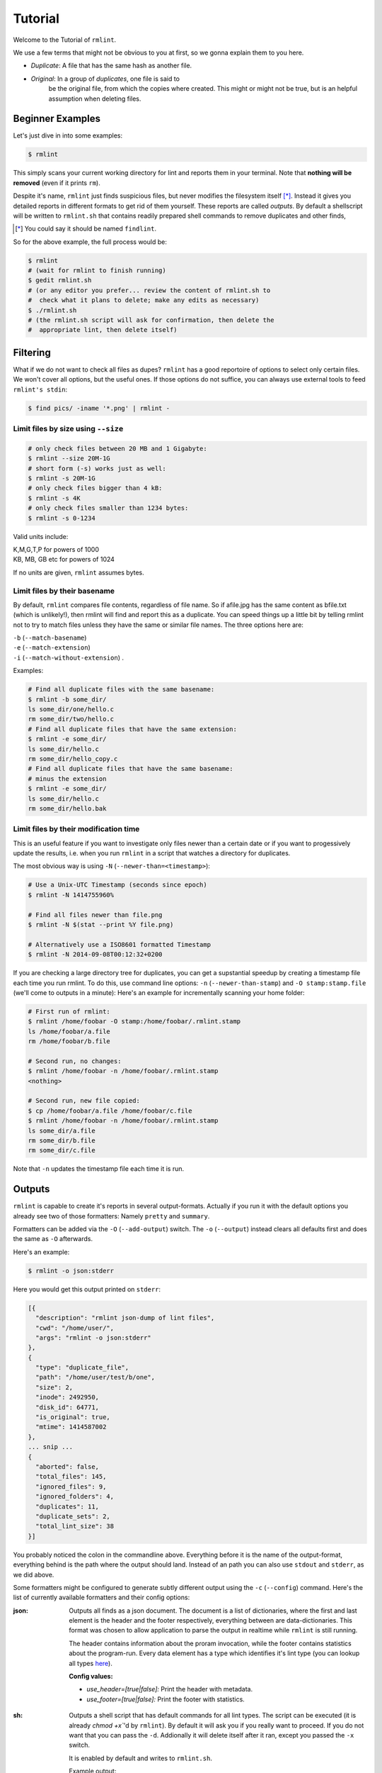 Tutorial
========

Welcome to the Tutorial of ``rmlint``.

We use a few terms that might not be obvious to you at first,
so we gonna explain them to you here. 

- *Duplicate*: A file that has the same hash as another file.
- *Original*: In a group of *duplicates*, one file is said to 
              be the original file, from which the copies
              where created. This might or might not be true,
              but is an helpful assumption when deleting files.



Beginner Examples
-----------------

Let's just dive in into some examples: 

.. code-block:: bash

   $ rmlint

This simply scans your current working directory for lint and reports them in
your terminal. Note that **nothing will be removed** (even if it prints ``rm``).  

Despite it's name, ``rmlint`` just finds suspicious files, but never modifies the
filesystem itself [*]_.  Instead it gives you detailed reports in different
formats to get rid of them yourself. These reports are called *outputs*.  By
default a shellscript will be written to ``rmlint.sh`` that contains readily
prepared shell commands to remove duplicates and other finds,

.. [*] You could say it should be named ``findlint``.

So for the above example, the full process would be:

.. code-block:: bash

   $ rmlint
   # (wait for rmlint to finish running)
   $ gedit rmlint.sh
   # (or any editor you prefer... review the content of rmlint.sh to
   #  check what it plans to delete; make any edits as necessary)
   $ ./rmlint.sh
   # (the rmlint.sh script will ask for confirmation, then delete the
   #  appropriate lint, then delete itself)


Filtering
---------

What if we do not want to check all files as dupes? ``rmlint`` has a
good reportoire of options to select only certain files. We won't cover
all options, but the useful ones. If those options do not suffice, you
can always use external tools to feed ``rmlint's stdin``:

.. code-block:: bash

   $ find pics/ -iname '*.png' | rmlint -

Limit files by size using ``--size``
~~~~~~~~~~~~~~~~~~~~~~~~~~~~~~~~~~~~

.. code-block:: bash

   # only check files between 20 MB and 1 Gigabyte:
   $ rmlint --size 20M-1G
   # short form (-s) works just as well:
   $ rmlint -s 20M-1G
   # only check files bigger than 4 kB:
   $ rmlint -s 4K
   # only check files smaller than 1234 bytes:
   $ rmlint -s 0-1234
   
Valid units include:

|  K,M,G,T,P for powers of 1000
|  KB, MB, GB etc for powers of 1024
  
If no units are given, ``rmlint`` assumes bytes.


Limit files by their basename
~~~~~~~~~~~~~~~~~~~~~~~~~~~~~

By default, ``rmlint`` compares file contents, regardless of file name.
So if afile.jpg has the same content as bfile.txt (which is unlikely!),
then rmlint will find and report this as a duplicate.
You can speed things up a little bit by telling rmlint not to try to
match files unless they have the same or similar file names.  The three
options here are:

|  ``-b`` (``--match-basename``)  
|  ``-e`` (``--match-extension``)
|  ``-i`` (``--match-without-extension``) . 
  
Examples:

.. code-block:: bash

   # Find all duplicate files with the same basename:
   $ rmlint -b some_dir/ 
   ls some_dir/one/hello.c
   rm some_dir/two/hello.c
   # Find all duplicate files that have the same extension:
   $ rmlint -e some_dir/ 
   ls some_dir/hello.c
   rm some_dir/hello_copy.c
   # Find all duplicate files that have the same basename:
   # minus the extension
   $ rmlint -e some_dir/ 
   ls some_dir/hello.c
   rm some_dir/hello.bak

Limit files by their modification time
~~~~~~~~~~~~~~~~~~~~~~~~~~~~~~~~~~~~~~

This is an useful feature if you want to investigate only files newer than 
a certain date or if you want to progessively update the results, i.e. when you 
run ``rmlint`` in a script that watches a directory for duplicates.

The most obvious way is using ``-N`` (``--newer-than=<timestamp>``):

.. code-block:: bash
   
   # Use a Unix-UTC Timestamp (seconds since epoch)
   $ rmlint -N 1414755960%

   # Find all files newer than file.png
   $ rmlint -N $(stat --print %Y file.png)

   # Alternatively use a ISO8601 formatted Timestamp
   $ rmlint -N 2014-09-08T00:12:32+0200

If you are checking a large directory tree for duplicates, you can get
a supstantial speedup by creating a timestamp file each time you run
rmlint.  To do this, use command line options:
``-n`` (``--newer-than-stamp``) and 
``-O stamp:stamp.file`` (we'll come to outputs in a minute):
Here's an example for incrementally scanning your home folder:

.. code-block:: bash
   
   # First run of rmlint:
   $ rmlint /home/foobar -O stamp:/home/foobar/.rmlint.stamp
   ls /home/foobar/a.file
   rm /home/foobar/b.file

   # Second run, no changes:
   $ rmlint /home/foobar -n /home/foobar/.rmlint.stamp
   <nothing>

   # Second run, new file copied:
   $ cp /home/foobar/a.file /home/foobar/c.file
   $ rmlint /home/foobar -n /home/foobar/.rmlint.stamp
   ls some_dir/a.file
   rm some_dir/b.file
   rm some_dir/c.file
   
Note that ``-n`` updates the timestamp file each time it is run.

Outputs
-------

``rmlint`` is capable to create it's reports in several output-formats. 
Actually if you run it with the default options you already see two of those
formatters: Namely ``pretty`` and ``summary``.

Formatters can be added via the ``-O`` (``--add-output``) switch. 
The ``-o`` (``--output``) instead clears all defaults first and 
does the same as ``-O`` afterwards. 

Here's an example:

.. code-block:: bash

   $ rmlint -o json:stderr

Here you would get this output printed on ``stderr``:

.. code-block:: javascript

    [{
      "description": "rmlint json-dump of lint files",
      "cwd": "/home/user/",
      "args": "rmlint -o json:stderr"
    },
    {
      "type": "duplicate_file",
      "path": "/home/user/test/b/one",
      "size": 2,
      "inode": 2492950,
      "disk_id": 64771,
      "is_original": true,
      "mtime": 1414587002
    },
    ... snip ...
    {
      "aborted": false,
      "total_files": 145,
      "ignored_files": 9,
      "ignored_folders": 4,
      "duplicates": 11,
      "duplicate_sets": 2,
      "total_lint_size": 38
    }]

You probably noticed the colon in the commandline above. Everything before it is
the name of the output-format, everything behind is the path where the output
should land. Instead of an path you can also use ``stdout`` and ``stderr``, as
we did above.

Some formatters might be configured to generate subtly different output using
the ``-c`` (``--config``) command.  Here's the list of currently available
formatters and their config options:

:json:

    Outputs all finds as a json document. The document is a list of dictionaries, 
    where the first and last element is the header and the footer respectively,
    everything between are data-dictionaries. This format was chosen to allow
    application to parse the output in realtime while ``rmlint`` is still running. 

    The header contains information about the proram invocation, while the footer
    contains statistics about the program-run. Every data element has a type which
    identifies it's lint type (you can lookup all types here_).

    **Config values:**

    - *use_header=[true|false]:* Print the header with metadata.
    - *use_footer=[true|false]:* Print the footer with statistics.

.. _here: https://github.com/sahib/rmlint/blob/develop/src/file.c#L95

:sh: 

    Outputs a shell script that has default commands for all lint types.
    The script can be executed (it is already `chmod +x``'d by ``rmlint``).
    By default it will ask you if you really want to proceed. If you 
    do not want that you can pass the ``-d``. Addionally it will 
    delete itself after it ran, except you passed the ``-x`` switch.

    It is enabled by default and writes to ``rmlint.sh``. 

    Example output:

    .. code-block:: bash

      $ rmlint -o sh:stdout
      #!/bin/sh                                           
      # This file was autowritten by rmlint               
      # rmlint was executed from: /home/user/                      
      # You command line was: ./rmlint -o sh:rmlint.sh
       
      # ... snip ...

      echo  '/home/user/test/b/one' # original
      rm -f '/home/user/test/b/file' # duplicate
      rm -f '/home/user/test/a/two' # duplicate
      rm -f '/home/user/test/a/file' # duplicate
                       
      if [ -z $DO_REMOVE ]  
      then                  
        rm -f 'rmlint.sh';            
      fi                    

    **Config values:**

    - *use_ln=[true|false]:* Replace duplicate files with symbolic links (if on different
      device as original) or with hardlinks (if on same device as original).
    - *symlinks_only=[true|false]:* Always use symbolic links with *use_ln*, never
      hardlinks.

    **Example:**

    .. code-block:: bash

      $ rmlint -o sh:stdout -o sh:rmlint.sh -c sh:use_ln=true -c sh:symlinks_only=true
      ...
      echo  '/home/user/test/b/one' # original
      ln -s '/home/user/test/b/file' # duplicate
      $ ./rmlint.sh -d
      /home/user/test/b/one

:py: 

    Outputs a python script and a JSON document, just like the **json** formatter.
    The JSON document is written to ``.rmlint.json``, executing the script will
    make it read from there. This formatter is mostly intented for complex usecases
    where the lint needs special handling. Therefore the python script can be modified 
    to do things standard ``rmlint`` is not able to do easily. You have the full power of
    the Python language for your task, use it! 

    **Example:**

    .. code-block:: bash

       $ rmlint -o py:remover.py 
       $ ./remover.py --dry-run    # Needs Python3
       Deleting twins of /home/user/sub2/a
       Handling (duplicate_file): /home/user/sub1/a
       Handling (duplicate_file): /home/user/a

       Deleting twins of /home/user/sub2/b
       Handling (duplicate_file): /home/user/sub1/b
       

:csv: 

    Outputs a csv formatted dump of all lint files. 
    It looks like this:

    .. code-block:: bash

      $ rmlint -o csv -D
      type,path,size,checksum
      emptydir,"/home/user/tree2/b",0,00000000000000000000000000000000
      duplicate_dir,"/home/user/test/b",4,f8772f6fda08bbc826543334663d6f13
      duplicate_dir,"/home/user/test/a",4,f8772f6fda08bbc826543334663d6f13
      duplicate_dir,"/home/user/tree/b",8,62202a79add28a72209b41b6c8f43400
      duplicate_dir,"/home/user/tree/a",8,62202a79add28a72209b41b6c8f43400
      duplicate_dir,"/home/user/tree2/a",4,311095bc5669453990cd205b647a1a00

    **Config values:**

    - *use_header=[true|false]:* Print the column name headers. 
  
:stamp:

    Outputs a timestamp of the time ``rmlint`` was run.

    **Config values:**

    - *iso8601=[true|false]:* Write an ISO8601 formatted timestamps or seconds
      since epoch?

:pretty: 

    Prettyprints the finds in a colorful output supposed to be printed on
    *stdout* or *stderr.* This is what you see by default.

:summary:

    Sums up the run in a few lines with some statistics. This enabled by default
    too. 

:progressbar: 

    Prints a progressbar during the run of ``rmlint``. This is recommended for
    large runs where the ``pretty`` formatter would print thousands of lines.

    **Config values:**

    - *update_interval=number:* Number of files to wait between updates.
      Higher values use less resources. 
  
Paranoia
--------

Let's face it, why should you trust ``rmlint``? 

Technically it only computes a hash of your file which might, by it's nature,
collide with the hash of a totally different file. If we assume a *perfect* hash
function (i.e. one that distributes it's hash values perfectly even over all
possible values), the probablilty of having a hash-collision is
:math:`\frac{1}{2^{128}}` for the default 128-bit hash.  Of course hash
functions are not totally random, so the collision probability is slightly higher.

If you're wary you might want to make a bit more paranoid than it's default. 
By default the ``spooky`` hash algorithm is used, which we consider a good
tradeoff of speed and accuracy. ``rmlint``'s paranoia level can be easily 
inc/decreased using the ``-p`` (``--paranoid``)/ ``-P`` (``--less-paranoid``)
option (which might be given up to three times each).

Here's what they do in detail:

    * ``-p`` is equivalent to ``--algorithm=bastard``
    * ``-pp`` is equivalent to ``--algorithm=sha512``
    * ``-ppp`` is equivalent to ``--algorithm=paranoid``

As you see, it just enables a certain hash algorithm. ``--algorithm`` changes
the hash algorithm to someting more secure. ``bastard`` is a 256bit hash that
consists of two 128bit subhashes (``murmur3`` and ``city`` if you're curious).
One level up the well-known ``sha512`` (with 512bits obviously) is used.
Another level up, no hash function is used. Instead, files are compared
byte-by-byte (which guarantees collision free output).

There is a bunch of other hash functions you can lookup in the manpage.
We recommend never to use the ``-P`` option.

.. note::

   Even with the default options, the probability of a false positive doesn't
   really start to get significant until you have around 1,000,000,000,000,000,000
   files all of the same file size.  Bugs in ``rmlint`` are sadly (or happily?)
   more likely than hash collisions.

Original detection
------------------

As mentioned before, ``rmlint`` divides a group of dupes in one original and
clones of that one. While the chosen original might not be the one that was
there first, it is a good thing to keep one file of a group to prevent dataloss.

The way ``rmlint`` chooses the original can be driven by the ``-S``
(``--sortcriteria``) option. 

Here's an example:

.. code-block:: bash
   
   # Normal run:
   $ rmlint  
   ls c
   rm a
   rm b

   # Use alphabetically first one as original
   $ rmlint -S a
   ls a
   rm b
   rm c

Alphabetically first makes sense in the case of
backup files, ie **a.txt.bak** comes after **a.txt**.

Here's a table of letters you can supply to the ``-S`` option:

===== =========================== ===== ===========================
**m** keep lowest mtime (oldest)  **M** keep highest mtime (newest)
**a** keep first alphabetically   **A** keep last alphabetically
**p** keep first named path       **P** keep last named path
===== =========================== ===== ===========================

The default setting is ``-S m`` -- which takes the
oldest file, determined by it's modification time.
Multiple sort criteria can be specified, eg ``-S mpa`` will sort first by
mtime, then (if tied), based on which path you specified first in the
rmlint command, then finally based on alphabetical order of file name.
Note that "original directory" criteria (see below) take precedence over
the ``-S`` options.

Flagging original directories
~~~~~~~~~~~~~~~~~~~~~~~~~~~~~

But what if you know better than ``rmlint``? What if your originals are in some
specific path, while you know that the files in it are copied over and over?
In this case you can flag directories on the commandline to be original:

.. code-block:: bash

   # Every path behind the // is considered to be an original
   $ rmlint a // b
   ls b/file
   rm a/file

There are two slightly esoteric related options to this:
``-k`` (``--keep-all-tagged``) and ``-m`` (``--must-match-tagged``).
``-k`` tells ``rmlint`` to never delete any duplicates that are in original
paths. Even if this means to ignore them. ``-m`` only accepts duplicates if they
have at least one related original in an original path.

In the case of nested mountpoints, it sometimes makes sense to use the 
opposite variations, ``-K`` (``--keep-all-untagged``) and ``-M`` (``--must-match-untagged``).

Here's a real world example using these features:  I have an portable backup drive with some
old backups on it.  I have just backed up my home folder to a new backup drive.  I want
to reformat the old backup drive and use it for something else.  But first I want to
check that there are no "originals" on the drive.  The drive is mounted at /media/portable.  

.. code-block:: bash

   # Find all files on /media/portable that can be safely deleted:
   $ rmlint -km /media/portable // ~
   # check the shellscript looks ok:
   $ less ./rmlint.sh
   # run the shellscript to delete the redundant backups
   $ ./rmlint.sh
   # run again (to delete empty dirs)
   $ rmlint -km /media/portable // ~
   $ ./rmlint.sh   
   # see what files are left:
   $ tree /media/portable
   # recover any files that you want to save, then you can safely reformat the drive


Misc options
------------

If you read so far, you know ``rmlint`` pretty well by now. 
Here's just a list of options that are nice to know, but not essential:

- ``-r`` (``--hidden``): Include hidden files and directories - this is to save
  you from destroying git repositories (or similar programs) that save their
  information in a ``.git`` directory where ``rmlint`` often finds duplicates. 

  If you want to be safe you can do something like this:

  .. code-block:: bash
  
      $ find . | grep -v '\(.git\|.svn\)' | rmlint -

  But you would have checked the output anyways?

- If something ever goes wrong, it might help to increase the verbosity with
  ``-v`` (up to ``-vvv``).
- Usually the commandline output is colored, but you can disable it explicitly
  with ``-w`` (``--with-color``). If *stdout* or *stderr* is not an terminal
  anyways, ``rmlint`` will disable colors itself.
- You can limit the traversal depth with ``-d`` (``--max-depth``):

  .. code-block

      $ rmlint d 0 
      <finds everything in the same working directory>

- The still experimental ``-D`` (``--merge-directories``) option is able to
  merge found duplicates into duplicate directories. Use with care!

- If you want to prevent ``rmlint`` from crossing mountpoints (e.g. scan a home
  directory, but no the HD mounted in there), you can use the ``-X``
  (``--no-crossdev``) option.
